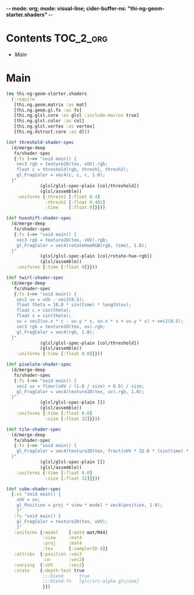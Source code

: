 -*- mode: org; mode: visual-line; cider-buffer-ns: "thi-ng-geom-starter.shaders" -*-
#+STARTUP: indent
#+PROPERTY: header-args:clojure  :tangle shaders.cljs
#+PROPERTY: header-args:clojure+ :results value verbatim replace

* Contents                                                        :TOC_2_org:
 - [[Main][Main]]

* Main

#+BEGIN_SRC clojure
(ns thi-ng-geom-starter.shaders
  (:require
   [thi.ng.geom.matrix :as mat]
   [thi.ng.geom.gl.fx :as fx]
   [thi.ng.glsl.core :as glsl :include-macros true]
   [thi.ng.glsl.color :as col]
   [thi.ng.glsl.vertex :as vertex]
   [thi.ng.dstruct.core :as d]))

(def threshold-shader-spec
  (d/merge-deep
   fx/shader-spec
   {:fs (->> "void main() {
    vec3 rgb = texture2D(tex, vUV).rgb;
    float c = threshold(rgb, thresh1, thresh2);
    gl_FragColor = vec4(c, c, c, 1.0);
  }"
             (glsl/glsl-spec-plain [col/threshold])
             (glsl/assemble))
    :uniforms {:thresh1 [:float 0.4]
               :thresh2 [:float 0.401]
               :time    [:float 0]}}))

(def hueshift-shader-spec
  (d/merge-deep
   fx/shader-spec
   {:fs (->> "void main() {
    vec3 rgb = texture2D(tex, vUV).rgb;
    gl_FragColor = vec4(rotateHueRGB(rgb, time), 1.0);
  }"
             (glsl/glsl-spec-plain [col/rotate-hue-rgb])
             (glsl/assemble))
    :uniforms {:time [:float 0]}}))

(def twirl-shader-spec
  (d/merge-deep
   fx/shader-spec
   {:fs (->> "void main() {
    vec2 uv = vUV - vec2(0.5);
    float theta = 10.0 * sin(time) * length(uv);
    float c = cos(theta);
    float s = sin(theta);
    uv = vec2(uv.x * c - uv.y * s, uv.x * s + uv.y * c) + vec2(0.5);
    vec3 rgb = texture2D(tex, uv).rgb;
    gl_FragColor = vec4(rgb, 1.0);
  }"
             (glsl/glsl-spec-plain [col/threshold])
             (glsl/assemble))
    :uniforms {:time [:float 0.0]}}))

(def pixelate-shader-spec
  (d/merge-deep
   fx/shader-spec
   {:fs (->> "void main() {
    vec2 uv = floor(vUV / (1.0 / size) + 0.5) / size;
    gl_FragColor = vec4(texture2D(tex, uv).rgb, 1.0);
  }"
             (glsl/glsl-spec-plain [])
             (glsl/assemble))
    :uniforms {:time [:float 0.0]
               :size [:float 32]}}))

(def tile-shader-spec
  (d/merge-deep
   fx/shader-spec
   {:fs (->> "void main() {
    gl_FragColor = vec4(texture2D(tex, fract(vUV * 32.0 * (sin(time) * 0.4 + 0.5))).rgb, 1.0);
  }"
             (glsl/glsl-spec-plain [])
             (glsl/assemble))
    :uniforms {:time [:float 0.0]
               :size [:float 32]}}))

(def cube-shader-spec
  {:vs "void main() {
    vUV = uv;
    gl_Position = proj * view * model * vec4(position, 1.0);
    }"
   :fs "void main() {
    gl_FragColor = texture2D(tex, vUV);
    }"
   :uniforms {:model    [:mat4 mat/M44]
              :view     :mat4
              :proj     :mat4
              :tex      [:sampler2D 0]}
   :attribs  {:position :vec3
              :uv       :vec2}
   :varying  {:vUV      :vec2}
   :state    {:depth-test true
              ;;:blend      true
              ;;:blend-fn   [glc/src-alpha glc/one]
              }})
#+END_SRC
